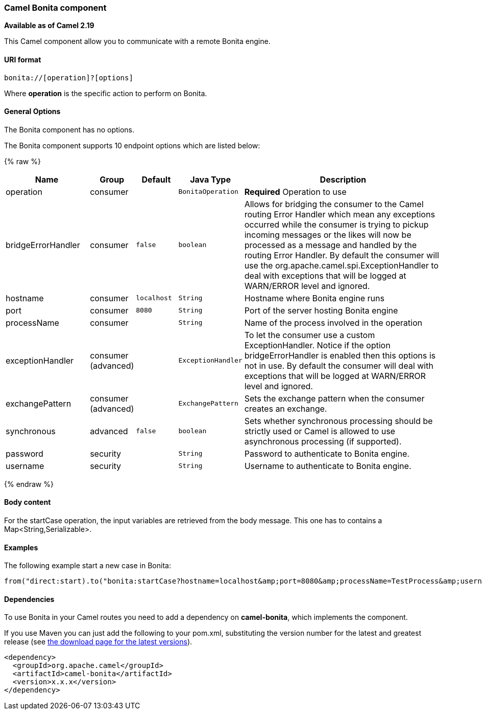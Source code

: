 [[Bonita-CamelComponent]]
Camel Bonita component
~~~~~~~~~~~~~~~~~~~~~~

*Available as of Camel 2.19*

This Camel component allow you to communicate with a remote Bonita engine.

[[Bonita-URIformat]]
URI format
^^^^^^^^^^

[source,java]
------------------------------
bonita://[operation]?[options]
------------------------------

Where *operation* is the specific action to perform on Bonita.

[[Bonita-Options]]
General Options
^^^^^^^^^^^^^^^

// component options: START
The Bonita component has no options.
// component options: END


// endpoint options: START
The Bonita component supports 10 endpoint options which are listed below:

{% raw %}
[width="100%",cols="2,1,1m,1m,5",options="header"]
|=======================================================================
| Name | Group | Default | Java Type | Description
| operation | consumer |  | BonitaOperation | *Required* Operation to use
| bridgeErrorHandler | consumer | false | boolean | Allows for bridging the consumer to the Camel routing Error Handler which mean any exceptions occurred while the consumer is trying to pickup incoming messages or the likes will now be processed as a message and handled by the routing Error Handler. By default the consumer will use the org.apache.camel.spi.ExceptionHandler to deal with exceptions that will be logged at WARN/ERROR level and ignored.
| hostname | consumer | localhost | String | Hostname where Bonita engine runs
| port | consumer | 8080 | String | Port of the server hosting Bonita engine
| processName | consumer |  | String | Name of the process involved in the operation
| exceptionHandler | consumer (advanced) |  | ExceptionHandler | To let the consumer use a custom ExceptionHandler. Notice if the option bridgeErrorHandler is enabled then this options is not in use. By default the consumer will deal with exceptions that will be logged at WARN/ERROR level and ignored.
| exchangePattern | consumer (advanced) |  | ExchangePattern | Sets the exchange pattern when the consumer creates an exchange.
| synchronous | advanced | false | boolean | Sets whether synchronous processing should be strictly used or Camel is allowed to use asynchronous processing (if supported).
| password | security |  | String | Password to authenticate to Bonita engine.
| username | security |  | String | Username to authenticate to Bonita engine.
|=======================================================================
{% endraw %}
// endpoint options: END

[[Bonita-BodyMessage]]
Body content
^^^^^^^^^^^^

For the startCase operation, the input variables are retrieved from the body message. This one has to contains a Map<String,Serializable>.


[[Bonita-Examples]]
Examples
^^^^^^^^

The following example start a new case in Bonita:

[source,java]
----------------------------------------------------------------------
from("direct:start).to("bonita:startCase?hostname=localhost&amp;port=8080&amp;processName=TestProcess&amp;username=install&amp;password=install")
----------------------------------------------------------------------

[[Bonita-Dependencies]]
Dependencies
^^^^^^^^^^^^

To use Bonita in your Camel routes you need to add a dependency on
*camel-bonita*, which implements the component.

If you use Maven you can just add the following to your pom.xml,
substituting the version number for the latest and greatest release (see
link:download.html[the download page for the latest versions]).

[source,java]
-------------------------------------
<dependency>
  <groupId>org.apache.camel</groupId>
  <artifactId>camel-bonita</artifactId>
  <version>x.x.x</version>
</dependency>
-------------------------------------

